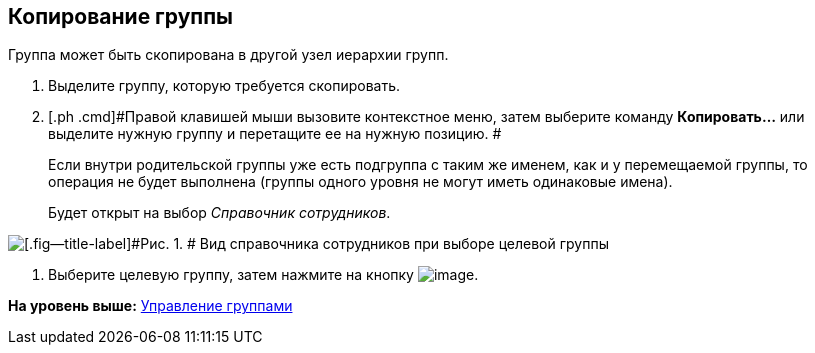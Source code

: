 [[ariaid-title1]]
== Копирование группы

Группа может быть скопирована в другой узел иерархии групп.

. [.ph .cmd]#Выделите группу, которую требуется скопировать.#
. [.ph .cmd]#Правой клавишей мыши вызовите контекстное меню, затем выберите команду *Копировать...* или выделите нужную группу и перетащите ее на нужную позицию. #
+
Если внутри родительской группы уже есть подгруппа с таким же именем, как и у перемещаемой группы, то операция не будет выполнена (группы одного уровня не могут иметь одинаковые имена).
+
Будет открыт на выбор [.dfn .term]_Справочник сотрудников_.

image::images/staff_Group_check_open_directory.png[[.fig--title-label]#Рис. 1. # Вид справочника сотрудников при выборе целевой группы]
. [.ph .cmd]#Выберите целевую группу, затем нажмите на кнопку image:images/Buttons/staff_Check.png[image].#

*На уровень выше:* xref:../pages/staff_Group_control.adoc[Управление группами]

